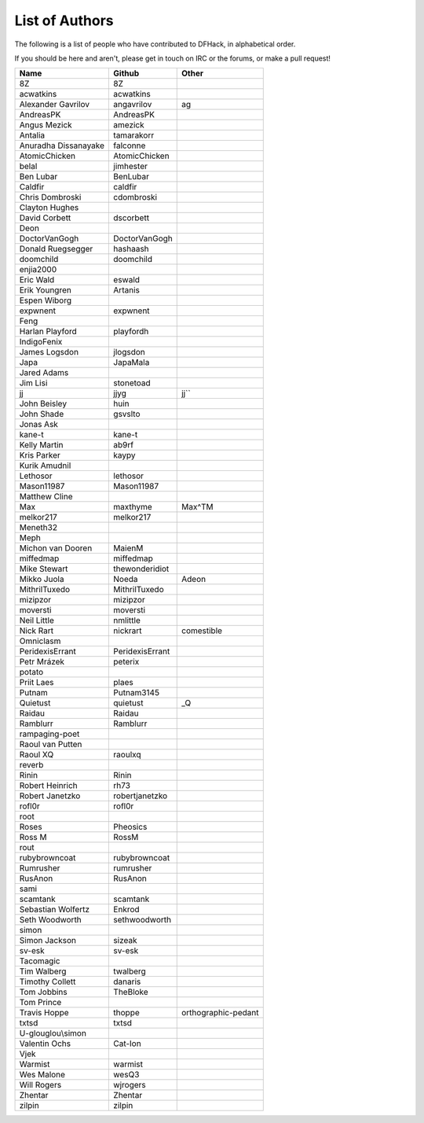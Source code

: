 List of Authors
===============
The following is a list of people who have contributed to DFHack, in
alphabetical order.

If you should be here and aren't, please get in touch on IRC or the forums,
or make a pull request!

======================= ======================= ===========================
Name                    Github                  Other
======================= ======================= ===========================
8Z                      8Z
acwatkins               acwatkins
Alexander Gavrilov      angavrilov              ag
AndreasPK               AndreasPK
Angus Mezick            amezick
Antalia                 tamarakorr
Anuradha Dissanayake    falconne
AtomicChicken           AtomicChicken
belal                   jimhester
Ben Lubar               BenLubar
Caldfir                 caldfir
Chris Dombroski         cdombroski
Clayton Hughes
David Corbett           dscorbett
Deon
DoctorVanGogh           DoctorVanGogh
Donald Ruegsegger       hashaash
doomchild               doomchild
enjia2000
Eric Wald               eswald
Erik Youngren           Artanis
Espen Wiborg
expwnent                expwnent
Feng
Harlan Playford         playfordh
IndigoFenix
James Logsdon           jlogsdon
Japa                    JapaMala
Jared Adams
Jim Lisi                stonetoad
jj                      jjyg                    jj``
John Beisley            huin
John Shade              gsvslto
Jonas Ask
kane-t                  kane-t
Kelly Martin            ab9rf
Kris Parker             kaypy
Kurik Amudnil
Lethosor                lethosor
Mason11987              Mason11987
Matthew Cline
Max                     maxthyme                Max^TM
melkor217               melkor217
Meneth32
Meph
Michon van Dooren       MaienM
miffedmap               miffedmap
Mike Stewart            thewonderidiot
Mikko Juola             Noeda                   Adeon
MithrilTuxedo           MithrilTuxedo
mizipzor                mizipzor
moversti                moversti
Neil Little             nmlittle
Nick Rart               nickrart                comestible
Omniclasm
PeridexisErrant         PeridexisErrant
Petr Mrázek             peterix
potato
Priit Laes              plaes
Putnam                  Putnam3145
Quietust                quietust                _Q
Raidau                  Raidau
Ramblurr                Ramblurr
rampaging-poet
Raoul van Putten
Raoul XQ                raoulxq
reverb
Rinin                   Rinin
Robert Heinrich         rh73
Robert Janetzko         robertjanetzko
rofl0r                  rofl0r
root
Roses                   Pheosics
Ross M                  RossM
rout
rubybrowncoat           rubybrowncoat
Rumrusher               rumrusher
RusAnon                 RusAnon
sami
scamtank                scamtank
Sebastian Wolfertz      Enkrod
Seth Woodworth          sethwoodworth
simon
Simon Jackson           sizeak
sv-esk                  sv-esk
Tacomagic
Tim Walberg             twalberg
Timothy Collett         danaris
Tom Jobbins             TheBloke
Tom Prince
Travis Hoppe            thoppe                  orthographic-pedant
txtsd                   txtsd
U-glouglou\\simon
Valentin Ochs           Cat-Ion
Vjek
Warmist                 warmist
Wes Malone              wesQ3
Will Rogers             wjrogers
Zhentar                 Zhentar
zilpin                  zilpin
======================= ======================= ===========================
